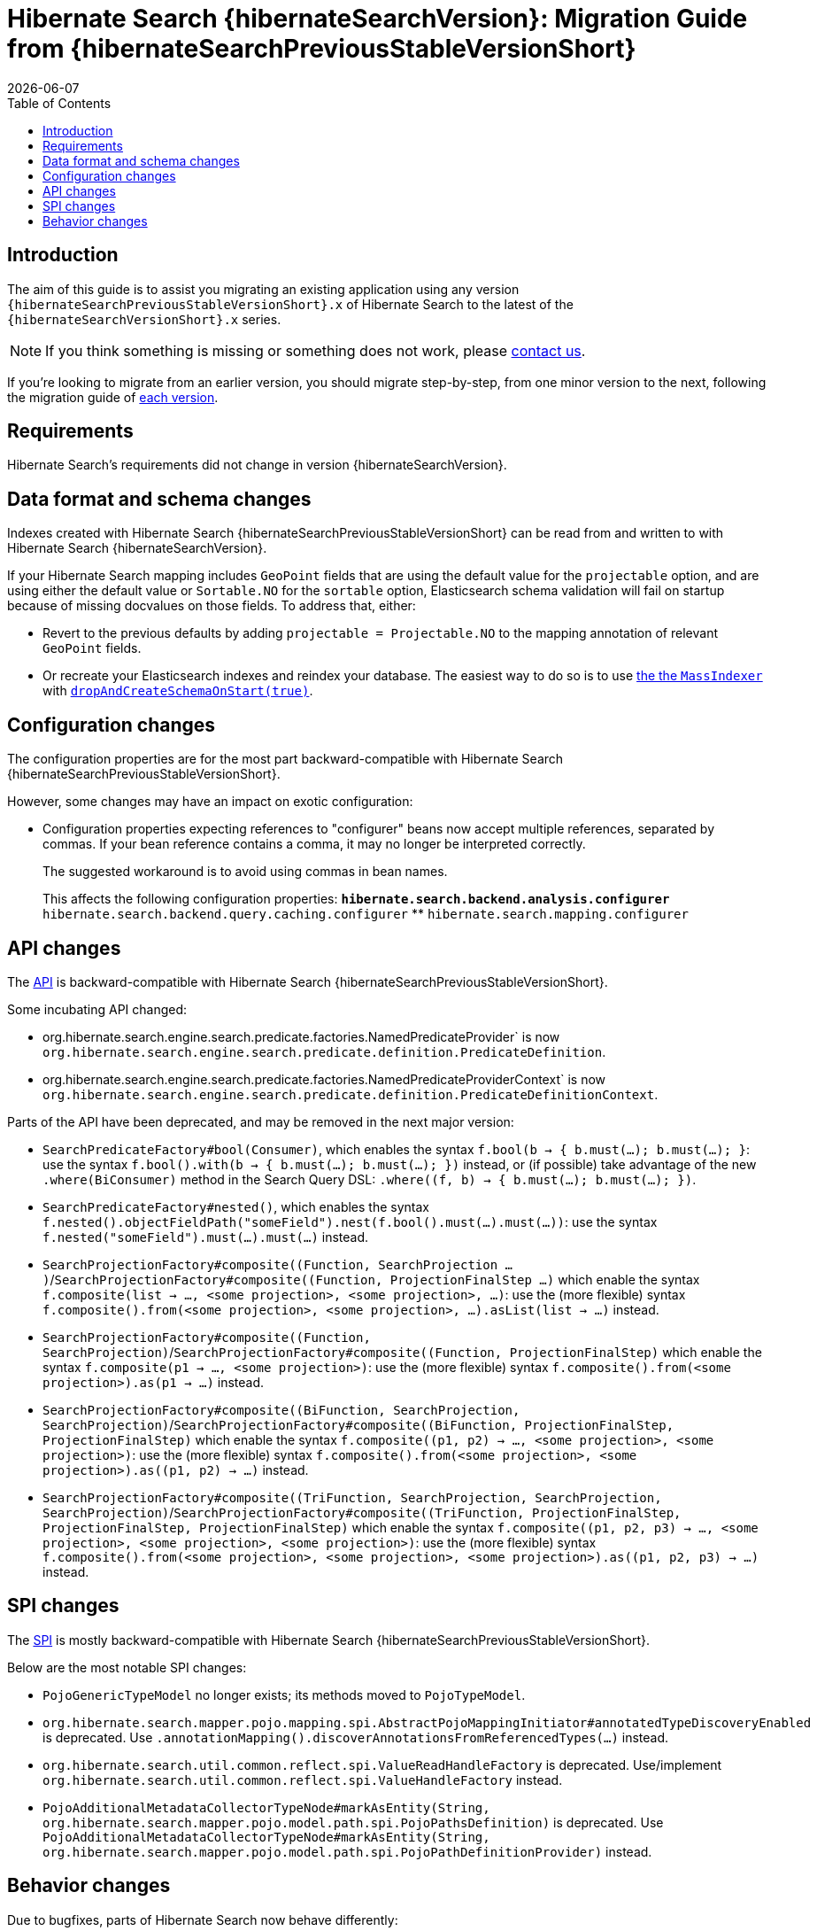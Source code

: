 = Hibernate Search {hibernateSearchVersion}: Migration Guide from {hibernateSearchPreviousStableVersionShort}
:doctype: book
:revdate: {docdate}
:sectanchors:
:anchor:
:toc: left
:toclevels: 4
:docinfodir: {docinfodir}
:docinfo: shared,private
:title-logo-image: image:hibernate_logo_a.png[align=left,pdfwidth=33%]

[[introduction]]
== [[_introduction]] Introduction

The aim of this guide is to assist you migrating
an existing application using any version `{hibernateSearchPreviousStableVersionShort}.x` of Hibernate Search
to the latest of the `{hibernateSearchVersionShort}.x` series.

NOTE: If you think something is missing or something does not work, please link:https://hibernate.org/community[contact us].

If you're looking to migrate from an earlier version,
you should migrate step-by-step, from one minor version to the next,
following the migration guide of link:https://hibernate.org/search/documentation/[each version].

[[requirements]]
== Requirements

Hibernate Search's requirements did not change in version {hibernateSearchVersion}.

[[data-format]]
== Data format and schema changes

Indexes created with Hibernate Search {hibernateSearchPreviousStableVersionShort}
can be read from and written to with Hibernate Search {hibernateSearchVersion}.

If your Hibernate Search mapping includes `GeoPoint` fields that are using the default value for the `projectable` option,
and are using either the default value or `Sortable.NO` for the `sortable` option, Elasticsearch schema validation
will fail on startup because of missing docvalues on those fields.
To address that, either:

* Revert to the previous defaults by adding `projectable = Projectable.NO` to the mapping annotation of relevant `GeoPoint` fields.
* Or recreate your Elasticsearch indexes and reindex your database. The easiest way to do so is to use link:{hibernateSearchDocUrl}#indexing-massindexer[the the `MassIndexer`] with link:{hibernateSearchDocUrl}#indexing-massindexer-parameters-drop-and-create-schema[`dropAndCreateSchemaOnStart(true)`].

[[configuration]]
== Configuration changes

The configuration properties are for the most part backward-compatible with Hibernate Search {hibernateSearchPreviousStableVersionShort}.

However, some changes may have an impact on exotic configuration:

* Configuration properties expecting references to "configurer" beans now accept multiple references, separated by commas.
If your bean reference contains a comma, it may no longer be interpreted correctly.
+
The suggested workaround is to avoid using commas in bean names.
+
This affects the following configuration properties:
** `hibernate.search.backend.analysis.configurer`
** `hibernate.search.backend.query.caching.configurer`
** `hibernate.search.mapping.configurer`

[[api]]
== API changes

The https://hibernate.org/community/compatibility-policy/#code-categorization[API]
is backward-compatible with Hibernate Search {hibernateSearchPreviousStableVersionShort}.

Some incubating API changed:

* org.hibernate.search.engine.search.predicate.factories.NamedPredicateProvider`
is now `org.hibernate.search.engine.search.predicate.definition.PredicateDefinition`.
* org.hibernate.search.engine.search.predicate.factories.NamedPredicateProviderContext`
is now `org.hibernate.search.engine.search.predicate.definition.PredicateDefinitionContext`.

Parts of the API have been deprecated, and may be removed in the next major version:

* `SearchPredicateFactory#bool(Consumer)`, which enables the syntax `f.bool(b -> { b.must(...); b.must(...); }`:
use the syntax `f.bool().with(b -> { b.must(...); b.must(...); })` instead,
or (if possible) take advantage of the new `.where(BiConsumer)` method in the Search Query DSL:
`.where((f, b) -> { b.must(...); b.must(...); })`.
* `SearchPredicateFactory#nested()`, which enables the syntax `f.nested().objectFieldPath("someField").nest(f.bool().must(...).must(...))`:
use the syntax `f.nested("someField").must(...).must(...)` instead.
* `SearchProjectionFactory#composite((Function, SearchProjection ...)`/`SearchProjectionFactory#composite((Function, ProjectionFinalStep ...)`
which enable the syntax `f.composite(list -> ..., <some projection>, <some projection>, ...)`:
use the (more flexible) syntax `f.composite().from(<some projection>, <some projection>, ...).asList(list -> ...)` instead.
* `SearchProjectionFactory#composite((Function, SearchProjection)`/`SearchProjectionFactory#composite((Function, ProjectionFinalStep)`
which enable the syntax `f.composite(p1 -> ..., <some projection>)`:
use the (more flexible) syntax `f.composite().from(<some projection>).as(p1 -> ...)` instead.
* `SearchProjectionFactory#composite((BiFunction, SearchProjection, SearchProjection)`/`SearchProjectionFactory#composite((BiFunction, ProjectionFinalStep, ProjectionFinalStep)`
which enable the syntax `f.composite((p1, p2) -> ..., <some projection>, <some projection>)`:
use the (more flexible) syntax `f.composite().from(<some projection>, <some projection>).as((p1, p2) -> ...)` instead.
* `SearchProjectionFactory#composite((TriFunction, SearchProjection, SearchProjection, SearchProjection)`/`SearchProjectionFactory#composite((TriFunction, ProjectionFinalStep, ProjectionFinalStep, ProjectionFinalStep)`
which enable the syntax `f.composite((p1, p2, p3) -> ..., <some projection>, <some projection>, <some projection>)`:
use the (more flexible) syntax `f.composite().from(<some projection>, <some projection>, <some projection>).as((p1, p2, p3) -> ...)` instead.

[[spi]]
== SPI changes

The https://hibernate.org/community/compatibility-policy/#code-categorization[SPI]
is mostly backward-compatible with Hibernate Search {hibernateSearchPreviousStableVersionShort}.

Below are the most notable SPI changes:

* `PojoGenericTypeModel` no longer exists; its methods moved to `PojoTypeModel`.
* `org.hibernate.search.mapper.pojo.mapping.spi.AbstractPojoMappingInitiator#annotatedTypeDiscoveryEnabled` is deprecated.
Use `.annotationMapping().discoverAnnotationsFromReferencedTypes(...)` instead.
* `org.hibernate.search.util.common.reflect.spi.ValueReadHandleFactory` is deprecated.
Use/implement `org.hibernate.search.util.common.reflect.spi.ValueHandleFactory` instead.
* `PojoAdditionalMetadataCollectorTypeNode#markAsEntity(String, org.hibernate.search.mapper.pojo.model.path.spi.PojoPathsDefinition)` is deprecated.
Use `PojoAdditionalMetadataCollectorTypeNode#markAsEntity(String, org.hibernate.search.mapper.pojo.model.path.spi.PojoPathDefinitionProvider)` instead.

[[behavior]]
== Behavior changes

Due to bugfixes, parts of Hibernate Search now behave differently:

* The boolean predicate, `SearchPredicateFactory#bool()`, when used without any clause,
used to match no documents with the Lucene backend, but all documents with the Elasticsearch backend.
A boolean predicate with no clause will now consistently match no documents regardless of the backend.
